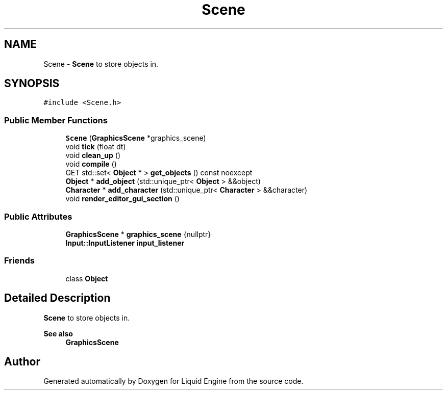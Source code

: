 .TH "Scene" 3 "Wed Jul 9 2025" "Liquid Engine" \" -*- nroff -*-
.ad l
.nh
.SH NAME
Scene \- \fBScene\fP to store objects in\&.  

.SH SYNOPSIS
.br
.PP
.PP
\fC#include <Scene\&.h>\fP
.SS "Public Member Functions"

.in +1c
.ti -1c
.RI "\fBScene\fP (\fBGraphicsScene\fP *graphics_scene)"
.br
.ti -1c
.RI "void \fBtick\fP (float dt)"
.br
.ti -1c
.RI "void \fBclean_up\fP ()"
.br
.ti -1c
.RI "void \fBcompile\fP ()"
.br
.ti -1c
.RI "GET std::set< \fBObject\fP * > \fBget_objects\fP () const noexcept"
.br
.ti -1c
.RI "\fBObject\fP * \fBadd_object\fP (std::unique_ptr< \fBObject\fP > &&object)"
.br
.ti -1c
.RI "\fBCharacter\fP * \fBadd_character\fP (std::unique_ptr< \fBCharacter\fP > &&character)"
.br
.ti -1c
.RI "void \fBrender_editor_gui_section\fP ()"
.br
.in -1c
.SS "Public Attributes"

.in +1c
.ti -1c
.RI "\fBGraphicsScene\fP * \fBgraphics_scene\fP {nullptr}"
.br
.ti -1c
.RI "\fBInput::InputListener\fP \fBinput_listener\fP"
.br
.in -1c
.SS "Friends"

.in +1c
.ti -1c
.RI "class \fBObject\fP"
.br
.in -1c
.SH "Detailed Description"
.PP 
\fBScene\fP to store objects in\&. 


.PP
\fBSee also\fP
.RS 4
\fBGraphicsScene\fP 
.RE
.PP


.SH "Author"
.PP 
Generated automatically by Doxygen for Liquid Engine from the source code\&.
